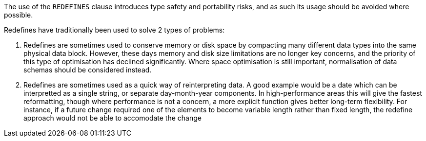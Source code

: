 The use of the ``++REDEFINES++`` clause introduces type safety and portability risks, and as such its usage should be avoided where possible.


Redefines have traditionally been used to solve 2 types of problems:

. Redefines are sometimes used to conserve memory or disk space by compacting many different data types into the same physical data block. However, these days memory and disk size limitations are no longer key concerns, and the priority of this type of optimisation has declined significantly. Where space optimisation is still important, normalisation of data schemas should be considered instead.
. Redefines are sometimes used as a quick way of reinterpreting data. A good example would be a date which can be interpretted as a single string, or separate day-month-year components. In high-performance areas this will give the fastest reformatting, though where performance is not a concern, a more explicit function gives better long-term flexibility. For instance, if a future change required one of the elements to become variable length rather than fixed length, the redefine approach would not be able to accomodate the change
